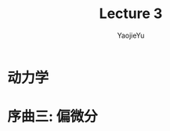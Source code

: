 #+TITLE:Lecture 3
#+AUTHOR:YaojieYu
#+STARTUP:hidestars
#+LATEX_CLASS: ltxdockit
#+OPTIONS: H:4 toc:2 ^:{}
#+HTML_MATHJAX: align: left indent: 5em tagside: left font: Neo-Euler
* 动力学
* 序曲三: 偏微分

